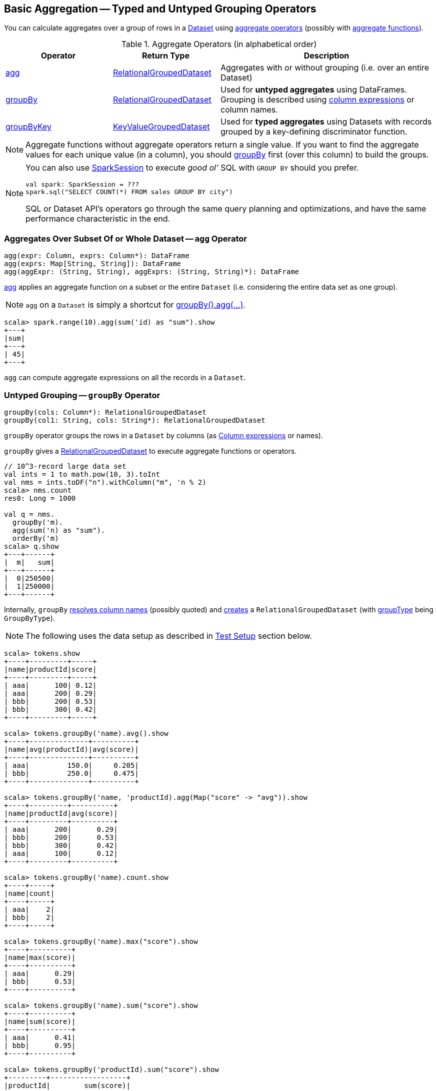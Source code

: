 == Basic Aggregation -- Typed and Untyped Grouping Operators

You can calculate aggregates over a group of rows in a link:spark-sql-Dataset.adoc[Dataset] using <<aggregate-operators, aggregate operators>> (possibly with link:spark-sql-functions.adoc#aggregate-functions[aggregate functions]).

[[aggregate-operators]]
.Aggregate Operators (in alphabetical order)
[width="100%",cols="1,1,2",options="header"]
|===
| Operator
| Return Type
| Description

| <<agg, agg>>
| link:spark-sql-RelationalGroupedDataset.adoc[RelationalGroupedDataset]
| Aggregates with or without grouping (i.e. over an entire Dataset)

| <<groupBy, groupBy>>
| link:spark-sql-RelationalGroupedDataset.adoc[RelationalGroupedDataset]
| Used for *untyped aggregates* using DataFrames. Grouping is described using link:spark-sql-Column.adoc[column expressions] or column names.

| <<groupByKey, groupByKey>>
| link:spark-sql-KeyValueGroupedDataset.adoc[KeyValueGroupedDataset]
| Used for *typed aggregates* using Datasets with records grouped by a key-defining discriminator function.
|===

NOTE: Aggregate functions without aggregate operators return a single value. If you want to find the aggregate values for each unique value (in a column), you should <<groupBy, groupBy>> first (over this column) to build the groups.

[NOTE]
====
You can also use link:spark-sql-SparkSession.adoc#sql[SparkSession] to execute _good ol'_ SQL with `GROUP BY` should you prefer.

[source, scala]
----
val spark: SparkSession = ???
spark.sql("SELECT COUNT(*) FROM sales GROUP BY city")
----

SQL or Dataset API's operators go through the same query planning and optimizations, and have the same performance characteristic in the end.
====

=== [[agg]] Aggregates Over Subset Of or Whole Dataset -- `agg` Operator

[source, scala]
----
agg(expr: Column, exprs: Column*): DataFrame
agg(exprs: Map[String, String]): DataFrame
agg(aggExpr: (String, String), aggExprs: (String, String)*): DataFrame
----

<<agg, agg>> applies an aggregate function on a subset or the entire `Dataset` (i.e. considering the entire data set as one group).

NOTE: `agg` on a `Dataset` is simply a shortcut for <<groupBy, groupBy().agg(...)>>.

[source, scala]
----
scala> spark.range(10).agg(sum('id) as "sum").show
+---+
|sum|
+---+
| 45|
+---+
----

`agg` can compute aggregate expressions on all the records in a `Dataset`.

=== [[groupBy]] Untyped Grouping -- `groupBy` Operator

[source, scala]
----
groupBy(cols: Column*): RelationalGroupedDataset
groupBy(col1: String, cols: String*): RelationalGroupedDataset
----

`groupBy` operator groups the rows in a `Dataset` by columns (as link:spark-sql-Column.adoc[Column expressions] or names).

`groupBy` gives a link:spark-sql-RelationalGroupedDataset.adoc[RelationalGroupedDataset] to execute aggregate functions or operators.

[source, scala]
----
// 10^3-record large data set
val ints = 1 to math.pow(10, 3).toInt
val nms = ints.toDF("n").withColumn("m", 'n % 2)
scala> nms.count
res0: Long = 1000

val q = nms.
  groupBy('m).
  agg(sum('n) as "sum").
  orderBy('m)
scala> q.show
+---+------+
|  m|   sum|
+---+------+
|  0|250500|
|  1|250000|
+---+------+
----

Internally, `groupBy` link:spark-sql-Dataset.adoc#resolve[resolves column names] (possibly quoted) and link:spark-sql-RelationalGroupedDataset.adoc#creating-instance[creates] a `RelationalGroupedDataset` (with link:spark-sql-RelationalGroupedDataset.adoc#groupType[groupType] being `GroupByType`).

NOTE: The following uses the data setup as described in <<test-setup, Test Setup>> section below.

[source, scala]
----
scala> tokens.show
+----+---------+-----+
|name|productId|score|
+----+---------+-----+
| aaa|      100| 0.12|
| aaa|      200| 0.29|
| bbb|      200| 0.53|
| bbb|      300| 0.42|
+----+---------+-----+

scala> tokens.groupBy('name).avg().show
+----+--------------+----------+
|name|avg(productId)|avg(score)|
+----+--------------+----------+
| aaa|         150.0|     0.205|
| bbb|         250.0|     0.475|
+----+--------------+----------+

scala> tokens.groupBy('name, 'productId).agg(Map("score" -> "avg")).show
+----+---------+----------+
|name|productId|avg(score)|
+----+---------+----------+
| aaa|      200|      0.29|
| bbb|      200|      0.53|
| bbb|      300|      0.42|
| aaa|      100|      0.12|
+----+---------+----------+

scala> tokens.groupBy('name).count.show
+----+-----+
|name|count|
+----+-----+
| aaa|    2|
| bbb|    2|
+----+-----+

scala> tokens.groupBy('name).max("score").show
+----+----------+
|name|max(score)|
+----+----------+
| aaa|      0.29|
| bbb|      0.53|
+----+----------+

scala> tokens.groupBy('name).sum("score").show
+----+----------+
|name|sum(score)|
+----+----------+
| aaa|      0.41|
| bbb|      0.95|
+----+----------+

scala> tokens.groupBy('productId).sum("score").show
+---------+------------------+
|productId|        sum(score)|
+---------+------------------+
|      300|              0.42|
|      100|              0.12|
|      200|0.8200000000000001|
+---------+------------------+
----

=== [[groupByKey]] Typed Grouping -- `groupByKey` Operator

[source, scala]
----
groupByKey[K: Encoder](func: T => K): KeyValueGroupedDataset[K, T]
----

`groupByKey` groups records (of type `T`) by the input `func` and in the end returns a link:spark-sql-KeyValueGroupedDataset.adoc[KeyValueGroupedDataset] to apply aggregation to.

NOTE: `groupByKey` is ``Dataset``'s experimental API.

[source, scala]
----
scala> tokens.groupByKey(_.productId).count.orderBy($"value").show
+-----+--------+
|value|count(1)|
+-----+--------+
|  100|       1|
|  200|       2|
|  300|       1|
+-----+--------+

import org.apache.spark.sql.expressions.scalalang._
val q = tokens.
  groupByKey(_.productId).
  agg(typed.sum[Token](_.score)).
  toDF("productId", "sum").
  orderBy('productId)
scala> q.show
+---------+------------------+
|productId|               sum|
+---------+------------------+
|      100|              0.12|
|      200|0.8200000000000001|
|      300|              0.42|
+---------+------------------+
----

=== [[test-setup]] Test Setup

This is a setup for learning `GroupedData`. Paste it into Spark Shell using `:paste`.

[source, scala]
----
import spark.implicits._

case class Token(name: String, productId: Int, score: Double)
val data = Seq(
  Token("aaa", 100, 0.12),
  Token("aaa", 200, 0.29),
  Token("bbb", 200, 0.53),
  Token("bbb", 300, 0.42))
val tokens = data.toDS.cache  // <1>
----
<1> Cache the dataset so the following queries won't load/recompute data over and over again.
